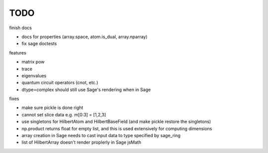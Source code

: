 TODO
====

finish docs

* docs for properties (array.space, atom.is_dual, array.nparray)
* fix sage doctests

features

* matrix pow
* trace
* eigenvalues
* quantum circuit operators (cnot, etc.)
* dtype=complex should still use Sage's rendering when in Sage

fixes

* make sure pickle is done right
* cannot set slice data e.g. m[0:3] = [1,2,3]
* use singletons for HilbertAtom and HilbertBaseField (and make pickle restore the singletons)
* np.product returns float for empty list, and this is used extensively for computing dimensions
* array creation in Sage needs to cast input data to type specified by sage_ring
* list of HilbertArray doesn't render proplerly in Sage jsMath
